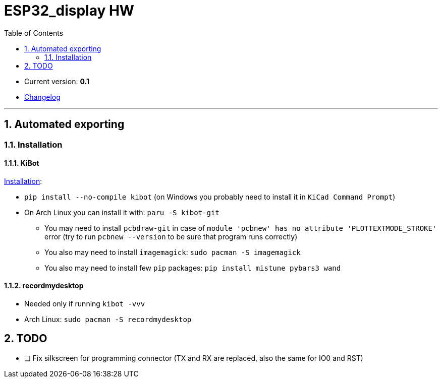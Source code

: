= ESP32_display HW
:toc:
:sectnums:
:sectnumlevels: 4

* Current version: *0.1*
* link:./CHANGELOG.adoc[Changelog]

'''

== Automated exporting
=== Installation
==== KiBot
link:https://github.com/INTI-CMNB/kibot#installation-using-pip[Installation]:

* `pip install --no-compile kibot`
(on Windows you probably need to install it in `KiCad Command Prompt`)

* On Arch Linux you can install it with: `paru -S kibot-git`
** You may need to install `pcbdraw-git` in case of
`module 'pcbnew' has no attribute 'PLOTTEXTMODE_STROKE'` error
(try to run `pcbnew --version` to be sure that program runs correctly)
** You also may need to install `imagemagick`: `sudo pacman -S imagemagick`
** You also may need to install few `pip` packages: `pip install mistune pybars3 wand`

==== recordmydesktop
* Needed only if running `kibot -vvv`
* Arch Linux: `sudo pacman -S recordmydesktop`

== TODO
* [ ] Fix silkscreen for programming connector (TX and RX are replaced, also the same for IO0 and RST)
